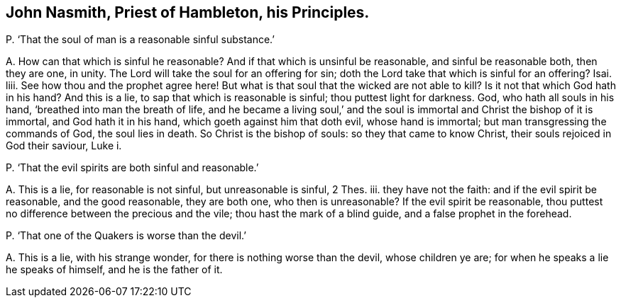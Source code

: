 [#ch-120.style-blurb, short="John Nasmith"]
== John Nasmith, Priest of Hambleton, his Principles.

[.discourse-part]
P+++.+++ '`That the soul of man is a reasonable sinful substance.`'

[.discourse-part]
A+++.+++ How can that which is sinful he reasonable?
And if that which is unsinful be reasonable, and sinful be reasonable both,
then they are one, in unity.
The Lord will take the soul for an offering for sin;
doth the Lord take that which is sinful for an offering?
Isai.
liii.
See how thou and the prophet agree here!
But what is that soul that the wicked are not able to kill?
Is it not that which God hath in his hand?
And this is a lie, to sap that which is reasonable is sinful;
thou puttest light for darkness.
God, who hath all souls in his hand, '`breathed into man the breath of life,
and he became a living soul,`' and the soul is immortal
and Christ the bishop of it is immortal,
and God hath it in his hand, which goeth against him that doth evil,
whose hand is immortal; but man transgressing the commands of God,
the soul lies in death.
So Christ is the bishop of souls: so they that came to know Christ,
their souls rejoiced in God their saviour, Luke i.

[.discourse-part]
P+++.+++ '`That the evil spirits are both sinful and reasonable.`'

[.discourse-part]
A+++.+++ This is a lie, for reasonable is not sinful, but unreasonable is sinful, 2 Thes.
iii. they have not the faith: and if the evil spirit be reasonable,
and the good reasonable, they are both one, who then is unreasonable?
If the evil spirit be reasonable,
thou puttest no difference between the precious and the vile;
thou hast the mark of a blind guide, and a false prophet in the forehead.

[.discourse-part]
P+++.+++ '`That one of the Quakers is worse than the devil.`'

[.discourse-part]
A+++.+++ This is a lie, with his strange wonder, for there is nothing worse than the devil,
whose children ye are; for when he speaks a lie he speaks of himself,
and he is the father of it.
